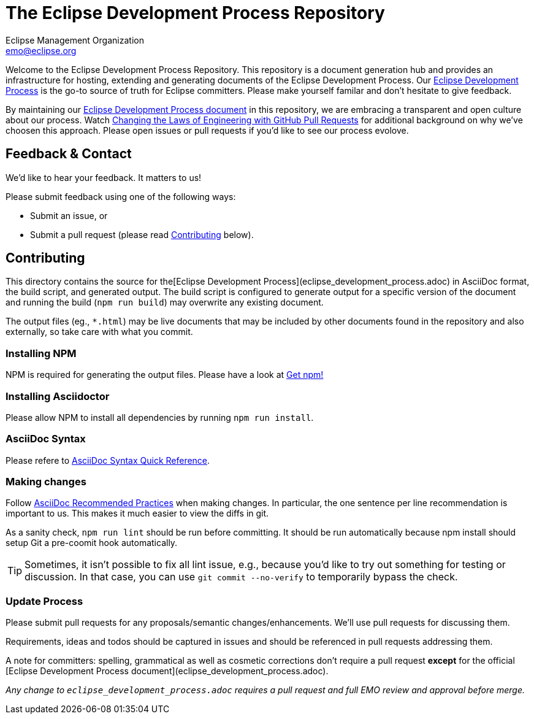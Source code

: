 = The Eclipse Development Process Repository
Eclipse Management Organization <emo@eclipse.org>
:hide-uri-scheme:

Welcome to the Eclipse Development Process Repository. 
This repository is a document generation hub and provides an infrastructure for hosting, extending and generating documents of the Eclipse Development Process.
Our link:eclipse_development_process.adoc[Eclipse Development Process] is the go-to source of truth for Eclipse committers.
Please make yourself familar and don’t hesitate to give feedback.

By maintaining our link:eclipse_development_process.adoc[Eclipse Development Process document] in this repository, we are embracing a transparent and open culture about our process.
Watch link:https://bit.ly/pull-request-your-culture[Changing the Laws of Engineering with GitHub Pull Requests] for additional background on why we’ve choosen this approach.
Please open issues or pull requests if you’d like to see our process evolove.


== Feedback & Contact

We’d like to hear your feedback. 
It matters to us! 

Please submit feedback using one of the following ways:

* Submit an issue, or
* Submit a pull request (please read <<Contributing>> below).


== Contributing

This directory contains the source for the[Eclipse Development Process](eclipse_development_process.adoc) in AsciiDoc format, the build script, and generated output. 
The build script is configured to generate output for a specific version of the document and running the build (`npm run build`) may overwrite any existing document.

The output files (eg., `*.html`) may be live documents that may be included by other documents found in the repository and also externally, so take care with what you commit.

=== Installing NPM
NPM is required for generating the output files. 
Please have a look at link:https://www.npmjs.com/get-npm[Get npm!]

=== Installing Asciidoctor
Please allow NPM to install all dependencies by running `npm run install`.

=== AsciiDoc Syntax
Please refere to  link:http://asciidoctor.org/docs/asciidoc-syntax-quick-reference/[AsciiDoc Syntax Quick Reference].

=== Making changes
Follow link:https://asciidoctor.org/docs/asciidoc-recommended-practices/[AsciiDoc Recommended Practices] when making changes.
In particular, the one sentence per line recommendation is important to us.
This makes it much easier to view the diffs in git. 

As a sanity check, `npm run lint` should be run before committing. 
It should be run automatically because npm install should setup Git a pre-coomit hook automatically.

TIP: Sometimes, it isn’t possible to fix all lint issue, e.g., because you’d like to try out something for testing or discussion.
In that case, you can use `git commit --no-verify` to temporarily bypass the check.

=== Update Process
Please submit pull requests for any proposals/semantic changes/enhancements.
We’ll use pull requests for discussing them.

Requirements, ideas and todos should be captured in issues and should be referenced in pull requests addressing them.

A note for committers: spelling, grammatical as well as cosmetic corrections don’t require a pull request *except* for the official [Eclipse Development Process document](eclipse_development_process.adoc).

_Any change to `eclipse_development_process.adoc` requires a pull request and full EMO review and approval before merge._
